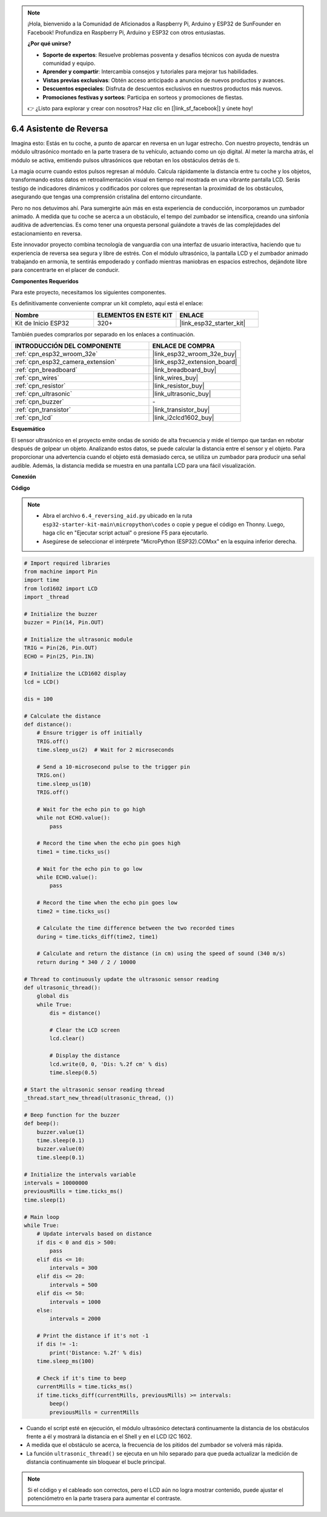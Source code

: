 .. note::

    ¡Hola, bienvenido a la Comunidad de Aficionados a Raspberry Pi, Arduino y ESP32 de SunFounder en Facebook! Profundiza en Raspberry Pi, Arduino y ESP32 con otros entusiastas.

    **¿Por qué unirse?**

    - **Soporte de expertos**: Resuelve problemas posventa y desafíos técnicos con ayuda de nuestra comunidad y equipo.
    - **Aprender y compartir**: Intercambia consejos y tutoriales para mejorar tus habilidades.
    - **Vistas previas exclusivas**: Obtén acceso anticipado a anuncios de nuevos productos y avances.
    - **Descuentos especiales**: Disfruta de descuentos exclusivos en nuestros productos más nuevos.
    - **Promociones festivas y sorteos**: Participa en sorteos y promociones de fiestas.

    👉 ¿Listo para explorar y crear con nosotros? Haz clic en [|link_sf_facebook|] y únete hoy!

.. _py_reversing_aid:

6.4 Asistente de Reversa
===========================

Imagina esto: Estás en tu coche, a punto de aparcar en reversa en un lugar estrecho. Con nuestro proyecto, tendrás un módulo ultrasónico montado en la parte trasera de tu vehículo, actuando como un ojo digital. Al meter la marcha atrás, el módulo se activa, emitiendo pulsos ultrasónicos que rebotan en los obstáculos detrás de ti.

La magia ocurre cuando estos pulsos regresan al módulo. Calcula rápidamente la distancia entre tu coche y los objetos, transformando estos datos en retroalimentación visual en tiempo real mostrada en una vibrante pantalla LCD. Serás testigo de indicadores dinámicos y codificados por colores que representan la proximidad de los obstáculos, asegurando que tengas una comprensión cristalina del entorno circundante.

Pero no nos detuvimos ahí. Para sumergirte aún más en esta experiencia de conducción, incorporamos un zumbador animado. A medida que tu coche se acerca a un obstáculo, el tempo del zumbador se intensifica, creando una sinfonía auditiva de advertencias. Es como tener una orquesta personal guiándote a través de las complejidades del estacionamiento en reversa.

Este innovador proyecto combina tecnología de vanguardia con una interfaz de usuario interactiva, haciendo que tu experiencia de reversa sea segura y libre de estrés. Con el módulo ultrasónico, la pantalla LCD y el zumbador animado trabajando en armonía, te sentirás empoderado y confiado mientras maniobras en espacios estrechos, dejándote libre para concentrarte en el placer de conducir.

**Componentes Requeridos**

Para este proyecto, necesitamos los siguientes componentes.

Es definitivamente conveniente comprar un kit completo, aquí está el enlace:

.. list-table::
    :widths: 20 20 20
    :header-rows: 1

    *   - Nombre	
        - ELEMENTOS EN ESTE KIT
        - ENLACE
    *   - Kit de Inicio ESP32
        - 320+
        - |link_esp32_starter_kit|

También puedes comprarlos por separado en los enlaces a continuación.

.. list-table::
    :widths: 30 20
    :header-rows: 1

    *   - INTRODUCCIÓN DEL COMPONENTE
        - ENLACE DE COMPRA

    *   - :ref:`cpn_esp32_wroom_32e`
        - |link_esp32_wroom_32e_buy|
    *   - :ref:`cpn_esp32_camera_extension`
        - |link_esp32_extension_board|
    *   - :ref:`cpn_breadboard`
        - |link_breadboard_buy|
    *   - :ref:`cpn_wires`
        - |link_wires_buy|
    *   - :ref:`cpn_resistor`
        - |link_resistor_buy|
    *   - :ref:`cpn_ultrasonic`
        - |link_ultrasonic_buy|
    *   - :ref:`cpn_buzzer`
        - \-
    *   - :ref:`cpn_transistor`
        - |link_transistor_buy|
    *   - :ref:`cpn_lcd`
        - |link_i2clcd1602_buy|

**Esquemático**

.. image:: ../../img/circuit/circuit_6.4_reversing_aid.png
    :width: 800
    :align: center


El sensor ultrasónico en el proyecto emite ondas de sonido de alta frecuencia y mide el tiempo que tardan en rebotar después de golpear un objeto. Analizando estos datos, se puede calcular la distancia entre el sensor y el objeto. Para proporcionar una advertencia cuando el objeto está demasiado cerca, se utiliza un zumbador para producir una señal audible. Además, la distancia medida se muestra en una pantalla LCD para una fácil visualización.

**Conexión**

.. image:: ../../img/wiring/6.4_aid_ultrasonic_bb.png
    :width: 800
    :align: center

**Código**

.. note::

    * Abra el archivo ``6.4_reversing_aid.py`` ubicado en la ruta ``esp32-starter-kit-main\micropython\codes`` o copie y pegue el código en Thonny. Luego, haga clic en "Ejecutar script actual" o presione F5 para ejecutarlo.
    * Asegúrese de seleccionar el intérprete "MicroPython (ESP32).COMxx" en la esquina inferior derecha.

.. code-block:: python

    # Import required libraries
    from machine import Pin
    import time
    from lcd1602 import LCD
    import _thread

    # Initialize the buzzer
    buzzer = Pin(14, Pin.OUT)

    # Initialize the ultrasonic module
    TRIG = Pin(26, Pin.OUT)
    ECHO = Pin(25, Pin.IN)

    # Initialize the LCD1602 display
    lcd = LCD()

    dis = 100

    # Calculate the distance
    def distance():
        # Ensure trigger is off initially
        TRIG.off()
        time.sleep_us(2)  # Wait for 2 microseconds

        # Send a 10-microsecond pulse to the trigger pin
        TRIG.on()
        time.sleep_us(10)
        TRIG.off()

        # Wait for the echo pin to go high
        while not ECHO.value():
            pass

        # Record the time when the echo pin goes high
        time1 = time.ticks_us()

        # Wait for the echo pin to go low
        while ECHO.value():
            pass

        # Record the time when the echo pin goes low
        time2 = time.ticks_us()

        # Calculate the time difference between the two recorded times
        during = time.ticks_diff(time2, time1)

        # Calculate and return the distance (in cm) using the speed of sound (340 m/s)
        return during * 340 / 2 / 10000

    # Thread to continuously update the ultrasonic sensor reading
    def ultrasonic_thread():
        global dis
        while True:
            dis = distance()
            
            # Clear the LCD screen
            lcd.clear()
            
            # Display the distance
            lcd.write(0, 0, 'Dis: %.2f cm' % dis)
            time.sleep(0.5)

    # Start the ultrasonic sensor reading thread
    _thread.start_new_thread(ultrasonic_thread, ())

    # Beep function for the buzzer
    def beep():
        buzzer.value(1)
        time.sleep(0.1)
        buzzer.value(0)
        time.sleep(0.1)

    # Initialize the intervals variable
    intervals = 10000000
    previousMills = time.ticks_ms()
    time.sleep(1)

    # Main loop
    while True:
        # Update intervals based on distance
        if dis < 0 and dis > 500:
            pass
        elif dis <= 10:
            intervals = 300
        elif dis <= 20:
            intervals = 500
        elif dis <= 50:
            intervals = 1000
        else:
            intervals = 2000

        # Print the distance if it's not -1
        if dis != -1:
            print('Distance: %.2f' % dis)
        time.sleep_ms(100)

        # Check if it's time to beep
        currentMills = time.ticks_ms()
        if time.ticks_diff(currentMills, previousMills) >= intervals:
            beep()
            previousMills = currentMills


* Cuando el script esté en ejecución, el módulo ultrasónico detectará continuamente la distancia de los obstáculos frente a él y mostrará la distancia en el Shell y en el LCD I2C 1602.
* A medida que el obstáculo se acerca, la frecuencia de los pitidos del zumbador se volverá más rápida.
* La función ``ultrasonic_thread()`` se ejecuta en un hilo separado para que pueda actualizar la medición de distancia continuamente sin bloquear el bucle principal.

.. note::

    Si el código y el cableado son correctos, pero el LCD aún no logra mostrar contenido, puede ajustar el potenciómetro en la parte trasera para aumentar el contraste.

